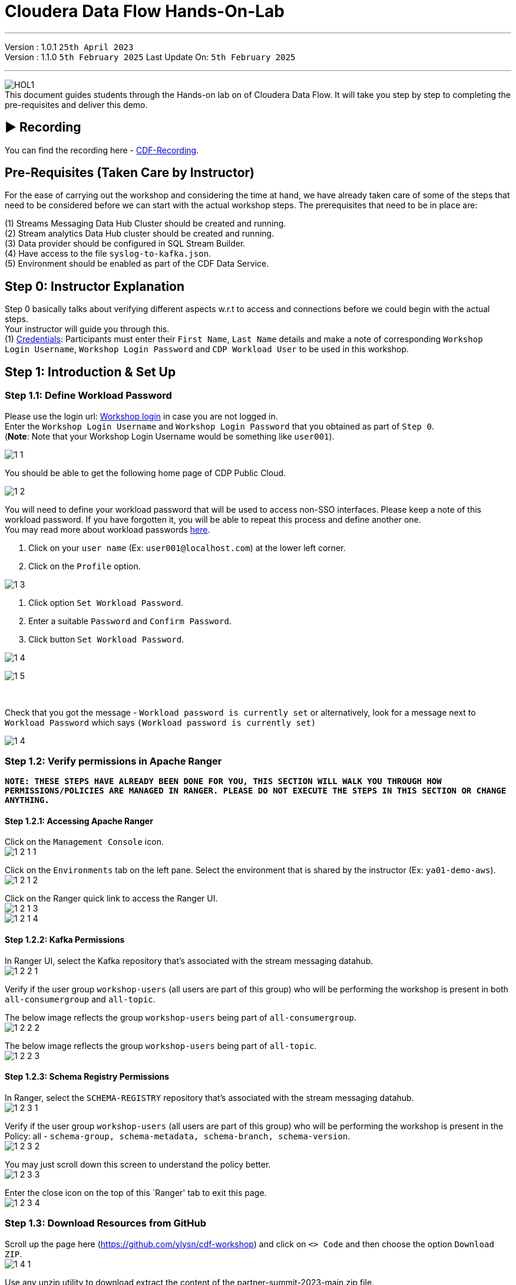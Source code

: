 = Cloudera Data Flow Hands-On-Lab

'''

Version : 1.0.1 `25th April 2023` +
Version : 1.1.0 `5th February 2025`
Last Update On: `5th February 2025` +

'''
image:images/step0/HOL1.png[]  +
This document guides students through the Hands-on lab on of Cloudera Data Flow.
It will take you step by step to completing the pre-requisites and deliver this demo.

== &#x25B6; Recording

You can find the recording here - https://www.youtube.com/watch?v=JYGoIecaPVQ[CDF-Recording]. +

== Pre-Requisites (Taken Care by Instructor)

For the ease of carrying out the workshop and considering the time at hand, we have already taken care of some of the steps that need to be considered before we can start with the actual workshop steps. The prerequisites that need to be in place are: +

(1) Streams Messaging Data Hub Cluster should be created and running. +
(2) Stream analytics Data Hub cluster should be created and running. +
(3) Data provider should be configured in SQL Stream Builder. +
(4) Have access to the file `syslog-to-kafka.json`. +
(5) Environment should be enabled as part of the CDF Data Service. +

== Step 0: Instructor Explanation
Step 0 basically talks about verifying different aspects w.r.t to access and connections before we could begin with the actual steps. +
Your instructor will guide you through this. +
(1) https://docs.google.com/spreadsheets/d/1N850Q9fVe4lynM9iwh-SEBWaqaF7bhUoYUd9lFmJvLg/edit?usp=sharing[Credentials]: Participants must enter their `First Name`, `Last Name` details and make a note of corresponding `Workshop Login Username`, `Workshop Login Password` and `CDP Workload User` to be used in this workshop. +



== Step 1: Introduction & Set Up

=== Step 1.1: Define Workload Password

Please use the login url: https://login.cdpworkshops.cloudera.com/auth/realms/field-marketing-emea/protocol/saml/clients/cdp-sso[Workshop login] in case you are not logged in. +
Enter the `Workshop Login Username` and `Workshop Login Password` that you obtained as part of `Step 0`. +
(*Note*: Note that your Workshop Login Username would be something like `user001`). +

image:images/step1/1-1.png[]  +

You should be able to get the following home page of CDP Public Cloud. +

image:images/step1/1-2.png[]  +

You will need to define your workload password that will be used to access non-SSO interfaces. Please keep a note of this workload password. If you have forgotten it, you will be able to repeat this process and define another one. +
You may read more about workload passwords https://docs.cloudera.com/management-console/cloud/user-management/topics/mc-access-paths-to-cdp.html[here].


. Click on your `user name` (Ex: `user001@localhost.com`) at the lower left corner.
. Click on the `Profile` option.

image:images/step1/1-3.png[]  +

. Click option `Set Workload Password`.
. Enter a suitable `Password` and `Confirm Password`.
. Click button `Set Workload Password`.


image:images/step1/1-4.png[]  +

image:images/step1/1-5.png[]  +

{blank} +

Check that you got the message - `Workload password is currently set` or alternatively, look for a message next to `Workload Password` which says `(Workload password is currently set)`

image:images/step1/1-4.png[]  +

=== Step 1.2: Verify permissions in Apache Ranger

*`NOTE: THESE STEPS HAVE ALREADY BEEN DONE FOR YOU, THIS SECTION WILL WALK YOU THROUGH HOW PERMISSIONS/POLICIES ARE MANAGED IN RANGER. PLEASE DO NOT EXECUTE THE STEPS IN THIS SECTION OR CHANGE ANYTHING.`*

==== Step 1.2.1: Accessing Apache Ranger +

Click on the `Management Console` icon. +
image:images/step1/1-2-1-1.png[]  +

Click on the `Environments` tab on the left pane. Select the environment that is shared by the instructor (Ex: `ya01-demo-aws`). +
image:images/step1/1-2-1-2.png[]  +

Click on the Ranger quick link to access the Ranger UI. +
image:images/step1/1-2-1-3.png[]  +
image:images/step1/1-2-1-4.png[]  +


==== Step 1.2.2: Kafka Permissions +

In Ranger UI, select the Kafka repository that’s associated with the stream messaging datahub. +
image:images/step1/1-2-2-1.png[]  +

Verify if the user group `workshop-users` (all users are part of this group) who will be performing the workshop is present in both `all-consumergroup` and `all-topic`. +

The below image reflects the group `workshop-users` being part of `all-consumergroup`. +
image:images/step1/1-2-2-2.png[]  +

The below image reflects the group `workshop-users` being part of `all-topic`. +
image:images/step1/1-2-2-3.png[]  +


==== Step 1.2.3: Schema Registry Permissions +
In Ranger, select the `SCHEMA-REGISTRY` repository that’s associated with the stream messaging datahub. +
image:images/step1/1-2-3-1.png[]  +

Verify if the user group `workshop-users` (all users are part of this group) who will be performing the workshop is present in the Policy: all - `schema-group, schema-metadata, schema-branch, schema-version`. +
image:images/step1/1-2-3-2.png[]  +

You may just scroll down this screen to understand the policy better. +
image:images/step1/1-2-3-3.png[]  +

Enter the close icon on the top of this `Ranger' tab to exit this page. +
image:images/step1/1-2-3-4.png[]  +


//=== Step 1.3: Obtain the Kafka Broker List

//We will require the broker list to configure our processors to connect to our Kafka brokers which allows consumers to connect and fetch messages by partition, topic or offset. This information can be found in the Datahub cluster associated to the Streams Messaging Manager. Later in the lab, we will need to have at hand the list of kafka brokers - already configured in this environment- so to be able to our dataflow to publish to our Kafka topics.

//Access the Data Hub: Go to the environment that is shared by the INSTRUCTOR (Ex: `ya01-demo-aws`). +
//image:images/step1/1-3-1.png[]  +

//Click on the DataHub associated with Streams Messaging Manager (Ex: `ya01-kafka-demo`). +
//image:images/step1/1-3-2.png[]  +

//Go to the `Streams Messaging Manager` Interface. +
//image:images/step1/1-3-3.png[]  +

//Select `Brokers` from the left tab. +
//image:images/step1/1-3-4.png[]  +

//Save the name of the broker list in a notepad. +
//image:images/step1/1-3-5.png[]  +

//Example +
//`ya01-kafka-demo-corebroker0.ya01-dem.djki-j7ns.cloudera.site:9093` +
//`ya01-kafka-demo-corebroker1.ya01-dem.djki-j7ns.cloudera.site:9093` +
//`ya01-kafka-demo-corebroker2.ya01-dem.djki-j7ns.cloudera.site:9093` +


=== Step 1.3: Download Resources from GitHub
Scroll up the page here (https://github.com/ylysn/cdf-workshop) and click on `<> Code` and then choose the option `Download ZIP`. +
image:images/step1/1-4-1.png[]  +

Use any unzip utility to download extract the content of the partner-summit-2023-main.zip file. +
image:images/step1/1-4-2.png[]  +
image:images/step1/1-4-3.png[]  +

In the extracted content just be sure that the downloaded files has a file `syslog-to-kafka.json` which should be around ~24 KB in size. You will need this file in later step. +
image:images/step1/1-4-4.png[]  +




== Step 2: Create a Flow using Flow Designer
Creating a data flow for CDF-PC is the same process as creating any data flow within Nifi with 3 very important steps. +
(a) The data flow that would be used for CDF-PC must be self-contained within a process group. +
(b) Data flows for CDF-PC must use parameters for any property on a processor that is modifiable, e.g. user names, Kafka topics, etc. +
(c) All queues need to have meaningful names (instead of Success, Fail, and Retry). These names will be used to define Key Performance Indicators in CDF-PC. +

=== Step 2.1: Building the Data Flow using Flow Designer

==== Step 2.1.1: Create the canvas to design your flow
Access the `DataFlow` data service from the Management Console. +
image:images/step2/2-1-1-1.png[]  +
image:images/step2/2-1-1-1a.png[]  +

Go to the `Flow Design`. +
image:images/step2/2-1-1-2.png[]  +

Click on `Create Draft` (This will be the main process group for the flow that you'll create). +
image:images/step2/2-1-1-3.png[]  +

Select the appropriate environment as part of the `Workspace` name (Ex: `ya01-demo-aws`).  +
Give your flow a name with your username as prefix (Ex: `user001_datadump_flow`). +
Click on `CREATE`. +
image:images/step2/2-1-1-4.png[]  +


On successful creation of the Draft, you should now be redirected to the canvas on which you can design your flow.
image:images/step2/2-1-1-5.png[]  +


==== Step 2.1.2: Adding new parameters
Click on the `Flow Options` on the top right corner of your canvas and then select `Parameters`. +
image:images/step2/2-1-2-1.png[]  +

Configure Parameters: Parameters are reused within the flow multiple times and will also be configurable at the time of deployment. +
There are 2 options available: `Add Parameter`, which is used for specifying non-sensitive values and `Add Sensitive Parameter`, which is used for specifying sensitive parameters like password. +

- Click on `Add Parameter`. +
image:images/step2/2-1-2-2.png[]  +

Add the following parameters. +
`Name`: `S3 Directory`. +
`Value`: `LabData`. +
Click on `Apply`. +
image:images/step2/2-1-2-3.png[]  +

- Click on `Add Parameter`. +
image:images/step2/2-1-2-4.png[]  +

Add the following parameters. +
`Name`: `CDP Workload User`. +
`Value`: `The username assigned to you`. Ex: `user001`. +
Click on `Apply`. +
image:images/step2/2-1-2-5.png[]  +


- Click on `Add Sensitive Parameter`. +
image:images/step2/2-1-2-6.png[]  +

Add the following parameters. +
`Name`: `CDP Workload User Password`. +
`Value`: `Workload User password set by you in 'Step 1.1: Define Workload Password'`. +
Click on `Apply`. +
image:images/step2/2-1-2-7.png[]  +

Click on `Apply Changes`. And then click `ok`. +
image:images/step2/2-1-2-8.png[]  +
image:images/step2/2-1-2-9.png[]  +


Click on `Back to Flow Designer` +
image:images/step2/2-1-2-10.png[]  +

Now that we have created these parameters, we can easily search and reuse them within our dataflow. This is useful for `CDP Workload User` and `CDP Workload User Password`. +


==== Step 2.1.3: Create the flow
Let's go back to the canvas to start designing our flow. This flow will contain 2 Processors: +
`GenerateFlowFile`: Generates random data. +
`PutCDPObjectStore`: Loads data into HDFS(S3). +


Add `GenerateFlowFile` processor: Pull the `Processor` onto the canvas and type `GenerateFlowFile` in the text box, and once the processor appears click on `Add`. +
image:images/step2/2-1-3-1a.png[]  +
image:images/step2/2-1-3-2.png[]  +
image:images/step2/2-1-3-3.png[]  +

Configure `GenerateFlowFile` processor: The `GenerateFlowFile` Processor will now be on your canvas and you can configure it by right clicking on it and selecting `Configuration`. +
image:images/step2/2-1-3-4.png[]  +

Fill in the values in the right window pane to configure the processor in the following way. +
`Processor Name`: `DataGenerator` +
`Scheduling Strategy`: `Timer Driven` +
`Run Duration`: `0ms` +
`Run Schedule`: `30 sec` +
`Execution`: `All Nodes` +
`Properties`: `Custom Text` +

[,sql]
----

<26>1 2021-09-21T21:32:43.967Z host1.example.com application4 3064 ID42 [exampleSDID@873 iut="4" eventSource="application" eventId="58"] application4 has 
stopped unexpectedly
----

The above represents a syslog out in RFC5424 format. Subsequent portions of this workshop will leverage this same syslog format. +
image:images/step2/2-1-3-5.png[]  +
image:images/step2/2-1-3-6.png[]  +

Click on `Apply`. +
image:images/step2/2-1-3-7.png[]  +


Add `PutCDPObjectStore` processor: Pull a new `Processor` onto the canvas and type `PutCDPObjectStore` in the text box, and once the processor appears click on `Add`. +
image:images/step2/2-1-3-8.png[]  +
image:images/step2/2-1-3-9.png[]  +

Configure `PutCDPObjectStore` processor: The `PutCDPObjectStore` Processor will now be on your canvas and you can configure it by right clicking on it and selecting `Configuration`. +
image:images/step2/2-1-3-10.png[]  +

Configure the processor in the following way. +
`Processor Name` : `Move2S3` +
`Scheduling Strategy` : `Timer Driven` +
`Run Duration` : `0ms` +
`Run Schedule` : `0 sec` +
`Execution` : `All Nodes` +
`Properties` +
`Directory` : #{S3 Directory} +
`CDP Username` : #{CDP Workload User} +
`CDP Password` : #{CDP Workload User Password} +
`Relationships`: Check the `Terminate` box under `success`. +

image:images/step2/2-1-3-11.png[]  +
image:images/step2/2-1-3-12.png[]  +

Click on `Apply`. +
image:images/step2/2-1-3-13.png[]  +

Create connection between processors: Connect the two processors by dragging the arrow from `DataGenerator` processor to the `Move2S3` processor and select on `success` relationship . The click `Add`. +
image:images/step2/2-1-3-14.png[]  +
image:images/step2/2-1-3-15.png[]  +

Your flow should look something like below. +
image:images/step2/2-1-3-16.png[]  +

The `Move2S3` processor does not know what to do in case of a failure. Let’s add a retry queue to it. This can be done by dragging the arrow on the `Move2S3` processor outwards then back to itself, as shown below. +
image:images/step2/2-1-3-17.png[]  +

Then select the option `failure`. Click on `Add`. +
image:images/step2/2-1-3-18.png[]  +
image:images/step2/2-1-3-19.png[]  +


==== Step 2.1.4: Renaming the queues

Naming the queue: Providing unique names to all queues is very important as they are used to define Key Performance Indicators (KPI) upon which CDF-PC will auto scale. To name a queue, double-click the queue and give it a unique name.  A best practice here is to start the existing queue name (i.e. success, failure, retry, etc…) and add the source and destination processor information. +

For example, the success queue between `DataGenerator` and `Move2S3` is named `success_Move2S3`. Click `Apply`. +
image:images/step2/2-1-4-1.png[]  +

The failure queue for `Move2S3` is named `failure_Move2S3`. Click `Apply`. +
image:images/step2/2-1-4-2.png[]  +



=== Step 2.2: Testing the flow
Testing the Data Flow: To test the flow we need to first start the test session. Click on `Flow Options` on the top right corner and then click `Start` under `Test Session` section. +
image:images/step2/2-2-1.png[]  +

In the next window, click `Start Test Session`. +
image:images/step2/2-2-2.png[]  +

The activation should take about a couple of minutes. While this happens, you will see this at the top right corner of your screen. +
image:images/step2/2-2-3.png[]  +

Once the Test Session is ready you will see the following message on the top right corner of your screen. +
image:images/step2/2-2-4.png[]  +

Run the flow by right clicking the `empty part` of the canvas and selecting `Start`. +
image:images/step2/2-2-5.png[]  +

Both the processors should now be in the `Start` state. This can be confirmed by looking at the green play button against each processor. +
image:images/step2/2-2-6.png[]  +

You will now see files coming into the folder which was specified as the Directory on the S3 bucket which is the Base data store for this environment. +
image:images/step2/2-2-7.png[]  +



=== Step 2.3: Moving the flow to the flow catalog

After the flow has been created and tested, we can now `Publish` the flow to the Flow Catalog. +
Stop the current test session by clicking on the green tab on top right corner indicating `Active Test Session`. Click on `End`. +
image:images/step2/2-3-1.png[]  +
image:images/step2/2-3-2.png[]  +
image:images/step2/2-3-3.png[]  +

Once the session stops click on `Flow Options` on the top right corner of your screen and click on `Publish`. +
image:images/step2/2-3-4.png[]  +

Give your flow a unique name and click on `Publish`. +
`Flow Name`: `{user_id}_datadump_flow` (Ex: `user001_datadump_flow`). +
image:images/step2/2-3-5.png[]  +

The flow will now be visible on the Flow  `Catalog` and is ready to be deployed. +
image:images/step2/2-3-6.png[]  +

=== Step 2.4: Deploying the flow
Go to the `Catalog` and search for the `Flow Catalog` by typing the name of the flow that you just now published.
image:images/step2/2-4-1.png[]  +

Click on the flow and you should see the option to `Deploy`. Click on 'Version 1' and then `Deploy`.
image:images/step2/2-4-2.png[]  +

Select the CDP `Target Environment' from the drop down. Make sure you select the environment given by the instructor. (Ex: `ya01-demo-aws`). Click `Continue`. +
image:images/step2/2-4-3.png[]  +

Deployment Name: Give a unique name to the deployment. Click `Next ->`. +
`Deployment Name`: `{user_id}_flow_prod` (Ex: `user001_flow_prod`). +
image:images/step2/2-4-4.png[]  +

Set Nifi Configuration. In this step we let everything be the default and click `Next ->`. +
image:images/step2/2-4-5.png[]  +

Set the `Parameters` and click `Next`. +
`CDP Workload User`: `The username assigned to you`. Ex: `user001`. +
`CDP Workload User Password`: `Workload User password set by you in 'Step 1.1: Define Workload Password'`. +
`CDP Environment` : DummyParameter +
`S3 Directory`: `LabData` +
image:images/step2/2-4-6.png[]  +

Set the cluster size. +
Select the `Extra Small` size and click `Next`.  In this step you can configure how your flow will auto scale, but keep it disabled for this lab. +
image:images/step2/2-4-7.png[]  +

Add Key Performance indicators: Set up KPIs to track specific performance metrics of a deployed flow. Click on `Add New KPI`. +
image:images/step2/2-4-8.png[]  +


In the `Add New KPI` window, fill in the details as below. +
`KPI Scope`: `Connection`. +
`Connection Name`: `failure_Move2S3`. +
`Metric to Track`: `Percent Full`. +
Check box against `Trigger alert when metric is greater than`: `50` `Percent`. +
`Alert will be triggered when metric is outside the boundary(s) for`: `2` `Minutes`. +
Click on `Add`. +
image:images/step2/2-4-9.png[]  +

Click `Next`. +
image:images/step2/2-4-10.png[]  +

Click `Deploy`. +
The `Deployment Initiated` message will be displayed. Wait until the flow deployment is completed, which might take a few minutes.
image:images/step2/2-4-11.png[]  +

When deployed, the flow will show up on the Data flow dashboard, as below. +
image:images/step2/2-4-12.png[]  +
image:images/step2/2-4-13.png[]  +

The data gets populated in the S3 bucket. Your instructor will be able to see this and as a participant you don't have access. +
image:images/step2/2-4-14.png[]  +

Also, after a while you will see the flow something like below for the flow you just deployed. +
image:images/step2/2-4-15.png[]  +

=== Step 2.5: Verifying flow deployment
Click on the flow in the Dashboard and select `Manage Deployment`. +
image:images/step2/2-5-1.png[]  +
image:images/step2/2-5-2.png[]  +

Manage KPI and Alerts: Click on the `KPI and Alerts` tab under `Deployment Settings` to get the list of KPIs that have been set. You also have an option to modify or add more KPIs to your flow here. +
image:images/step2/2-5-3.png[]  +

Manage Sizing and Scaling: Click on the `Sizing and Scaling` tab to get detailed information. +
image:images/step2/2-5-4.png[]  +

Manage Parameters: The parameters that we earlier created can be managed from the Parameters tab. Click on `Parameters`. +
image:images/step2/2-5-5.png[]  +

NiFi Configurations: If you have set any configuration w.r.t to Nifi they will show up on the `NiFi Configuration` tab. +
image:images/step2/2-5-6.png[]  +

Click on `Actions` and then click on `View in NiFi`. This will open the flow in the Nifi UI. +
image:images/step2/2-5-7.png[]  +
image:images/step2/2-5-8.png[]  +

We will now suspend this flow. To do so click on `Dashboard` and look for the flow that you deployed a while ago (Ex: `user001_flow_prod`). +
image:images/step2/2-5-9.png[]  +

Click on `Actions` and then `Suspend Flow`. +
image:images/step2/2-5-10.png[]  +

Click on the verification `Suspend Flow`. +
image:images/step2/2-5-11.png[]  +

Observe the change in the status of the flow. +
image:images/step2/2-5-12.png[]  +
image:images/step2/2-5-13.png[]  +

== Step 3: Migrating Existing Data Flows to CDF-PC
The purpose of this workshop is to demonstrate how existing NiFi flows externally developed (e,g. on local laptops of developers, or pushed from a code repo) can be migrated to the Data Flow. This workshop will leverage an existing NiFi flow template that has been designed with the best practices for CDF-PC flow deployment. +

The existing NiFi Flow will perform the following actions.
- Generate random syslogs in 5424 Format. +
- Convert the incoming data to a JSON using record writers. +
- Apply a SQL filter to the JSON records. +
- Send the transformed syslog messages to Kafka. +

Note that a parameter context has already been defined in the flow and the queues have been uniquely named. +

For this we will be leveraging the DataHubs which have already been created - `ya01-flink-demo`, `ya01-kafka-demo`. +
`Note that the above names might be different depending upon your environment.`

=== Step 3.1: Create a Kafka Topic
Go to the `Environments` tab as shown in the screenshot. Click on to your environment. (Ex: `ya01-demo-aws`). +
image:images/step3/3-1-1.png[]  +

Click on the Data Hub for Stream Messaging (Ex: `ya01-kafka-demo`). +
image:images/step3/3-1-2.png[]  +

Login to `Streams Messaging Manager` by clicking the appropriate hyperlink in the Streams Messaging Datahub (Ex: `ya01-kafka-demo`). +
image:images/step3/3-1-3.png[]  +

Click on `Topics` in the left tab. +
image:images/step3/3-1-4.png[]  +

Click on `Add New`. +
image:images/step3/3-1-5.png[]  +

Create a Topic with the following parameters and then click `Save`. +
`Name`:	`<username>_syslog`. Ex: `user001_syslog`. +
`Partitions`: `1` +
`Availability`: `MODERATE` +
`CLEANUP POLICY`: `delete` +
*Note*: The Flow will not work if you set the Cleanup Policy to anything other than `Delete`. This is because we are not specifying keys when writing to Kafka. +

image:images/step3/3-1-6.png[]  +
image:images/step3/3-1-7.png[]  +

You can search for the topic that you created now and look for it as shown here. +
image:images/step3/3-1-8.png[]  +


=== Obtain the Kafka Broker List

We will require the broker list to configure our processors to connect to our Kafka brokers which allows consumers to connect and fetch messages by partition, topic or offset. This information can be found in the Datahub cluster associated to the Streams Messaging Manager. Later in the lab, we will need to have at hand the list of kafka brokers - already configured in this environment- so to be able to our dataflow to publish to our Kafka topics. +


Select `Brokers` from the left tab. +
image:images/step1/1-3-4.png[]  +

Save the name of the broker list in a notepad. +
image:images/step1/1-3-5.png[]  +

Example +
`ya01-kafka-demo-corebroker0.ya01-dem.djki-j7ns.cloudera.site:9093` +
`ya01-kafka-demo-corebroker1.ya01-dem.djki-j7ns.cloudera.site:9093` +
`ya01-kafka-demo-corebroker2.ya01-dem.djki-j7ns.cloudera.site:9093` +

=== Step 3.2: Create a Schema in Schema Registry

You need to now work on `Schema Registry`. Login to `Schema Registry` by clicking the appropriate hyperlink in the Streams Messaging Datahub (Ex: `ya01-kafka-demo`). +
image:images/step3/3-2-1a.png[]  +
//image:images/step3/3-2-1b.png[]  +

Click on the `+` button on the top right to create a new schema. +
image:images/step3/3-2-1c.png[]  +

Create a new schema with the following information. +
`Name`: <username>_syslog. (Ex: `user001_syslog`) +
`Description`: syslog schema for dataflow workshop +
`Type`: Avro schema provider +
`Schema Group`: Kafka +
`Compatibility`: Backward +
`Evolve`: True +
`Schema Text`: Copy and paste the below schema text below into the `Schema Text` field. +

[,sql]
----

{
  "name": "syslog",
  "type": "record",
  "namespace": "com.cloudera",
  "fields": [
    {
      "name": "priority",
      "type": "int"
    },
    {
      "name": "severity",
      "type": "int"
    },
    {
      "name": "facility",
      "type": "int"
    },
    {
      "name": "version",
      "type": "int"
    },
    {
      "name": "timestamp",
      "type": "long"
    },
    {
      "name": "hostname",
      "type": "string"
    },
    {
      "name": "body",
      "type": "string"
    },
    {
      "name": "appName",
      "type": "string"
    },
    {
      "name": "procid",
      "type": "string"
    },
    {
      "name": "messageid",
      "type": "string"
    },
    {
      "name": "structuredData",
      "type": {
        "name": "structuredData",
        "type": "record",
        "fields": [
          {
            "name": "SDID",
            "type": {
              "name": "SDID",
              "type": "record",
              "fields": [
                {
                  "name": "eventId",
                  "type": "string"
                },
                {
                  "name": "eventSource",
                  "type": "string"
                },
                {
                  "name": "iut",
                  "type": "string"
                }
              ]
            }
          }
        ]
      }
    }
  ]
}

----

*Note:* The name of the Kafka Topic (Ex: `user001_syslog`) you previously created and the Schema Name must be the same. +

Click `Save`.
image:images/step3/3-2-1d.png[]  +
image:images/step3/3-2-1e.png[]  +


=== Operationalizing Externally Developed Data Flows with CDF-PC

=== Step 3.3 : Import the Flow into the CDF-PC Catalog
Open the CDF-PC data service and click on `Catalog` in the left tab. Select `Import Flow Definition` on the Top Right. +
image:images/step4/4-1-0.png[]  +


Add the following information. +
`Flow Name`: <username>_syslog_to_kafka. (Ex: `user001_syslog_to_kafka`) +
`Flow Description`: `Reads Syslog in RFC 5424 format, applies a SQL filter, transforms the data into JSON records, and publishes to Kafka.` +
`NiFi Flow Configuration`: syslog-to-kafka.json (From the resources downloaded earlier). +
`Version Comments`: Initial Version. +

image:images/step4/4-1-1.png[]  +
image:images/step4/4-1-2.png[]  +

Click `Import`. +
image:images/step4/4-1-3.png[]  +
image:images/step4/4-1-4.png[]  +


=== Step 3.4: Deploy the Flow in CDF-PC

Search for the flow in the Flow Catalog by typing the flow name that you created in the previous step. +
image:images/step4/4-2-1.png[]  +

Click on the Flow, you should see the following. You should see a `Deploy` Option appear shortly. Then click on `Deploy`. +
image:images/step4/4-2-2.png[]  +

Select the CDP `Target Environment` (Ex: `ya01-demo-aws`) where this flow will be deployed, then click `Continue`. +
image:images/step4/4-2-3.png[]  +

Give the deployment a unique name (Ex: `{user_id}_syslog_to_kafka`), then click `Next`. +
image:images/step4/4-2-4.png[]  +

In the NiFi Configuration screen, click `Next ->` to take the default parameters. +
image:images/step4/4-2-5.png[]  +

Add the Flow Parameters as below. Note that you might have to navigate to multiple screens to fill it. Then click `Next`. +

`CDP Workload User`: The workload username for the current user. (Ex: `user001`) +
`CDP Workload Password`: The workload password for the current user (This password was set by you earlier). +
`Filter Rule`: `SELECT * FROM FLOWFILE`. +
`Kafka Broker Endpoint`: The list of Kafka Brokers previously noted, which is comma separated as shown below. +
*Example*: 
[,sql]
----
ya01-kafka-demo-corebroker0.ya01-dem.djki-j7ns.cloudera.site:9093,ya01-kafka-demo-corebroker1.ya01-dem.djki-j7ns.cloudera.site:9093,ya01-kafka-demo-corebroker2.ya01-dem.djki-j7ns.cloudera.site:9093
----

`Kafka Destination Topic`: <username>_syslog (Ex: `user001_syslog`) +
`Kafka Producer ID`:  nifi_dfx_p1 +
`Schema Name`: <username>-syslog (Ex: `user001_syslog`) +
`Schema Registry Hostname`: The hostname of the master server in the Kafka Datahub (Ex: `ya01-kafka-demo`) (Refer screenshot below). +
*Example*:
[,sql]
----
ya01-kafka-demo-master0.ya01-dem.djki-j7ns.cloudera.site
----
image:images/step4/4-2-6a.png[]  +
image:images/step4/4-2-6b.png[]  +

Click `Next`. +
image:images/step4/4-2-7.png[]  +


On the next page, define sizing and scaling details and then click `Next`. +
`Size`: `Extra Small` +
`Auto Scaling`: `Enabled` +
`Min Nodes`: `1` +
`Max Nodes`: `3` +
image:images/step4/4-2-8.png[]  +


Skip the KPI page by clicking `Next` and Review your deployment. Then Click `Deploy`. +
image:images/step4/4-2-9.png[]  +
image:images/step4/4-2-10.png[]  +

Proceed to the CDF-PC Dashboard and wait for your flow deployment to complete. A Green Check Mark will appear once complete, which might take a few minutes. +
image:images/step4/4-2-11.png[]  +
image:images/step4/4-2-12.png[]  +

Click into your deployment and then Click `Manage Deployment` on the top right to view `System Metrics`. +
image:images/step4/4-2-13.png[]  +

Click "View in NiFi" 
image:images/step4/4-2-14.png[]  +

Double Click on `syslog-to-kafka` 
image:images/step4/4-2-15.png[]  +

Verify data being written to Kafka `WriteToKafka` 
image:images/step4/4-2-16.png[]  +


== Step 4: SQL Stream Builder (SSB)
The purpose of this workshop is to demonstrate streaming analytic capabilities using SQL Stream Builder. We will leverage the NiFi Flow deployed in CDF-PC from the previous step and demonstrate how to query live data and subsequently sink it to another location. The SQL query will leverage the existing syslog schema in Schema Registry. +

// New Section Starts //

=== Step 4.1: KeyTab

To run queries on the `SQL Stream Builder` you need to have your KeyTab `unlocked`. This is mainly for `authentication` purposes. As the credential you are using is sometimes reused as part of other people doing the same lab it is possible that your KeyTab is `already unlocked`. We have shared the steps for both the scenarios.

=== Step 4.1 (a): Unlock your KeyTab

Click on the `Environment` in the left pane. Click on the environment assigned to you. (Ex: `ya01-demo-aws`). +
image:images/step1/1-5-1.png[]  +

Click on the Data Hub cluster for stream analytics. (Ex: `ya01-flink-demo`)
image:images/step1/1-5-2.png[]  +

Open the SSB UI by clicking on `Streaming SQL Console`. +
image:images/step1/1-5-3.png[]  +

Click on the User name (Ex: `user001`) at the bottom left of the screen and select `Manage Keytab`. Make sure you are logged in as the username that was assigned to you. +
image:images/step1/1-5-4.png[]  +

Enter your Workload Username under `Principal Name *` and workload password that you had set earlier (In `Step 1.1: Define Workload Password`) in the `Password *` field. +
image:images/step1/1-5-5.png[]  +

Click on `Unlock Keytab` and look for the message 'Success KeyTab has been unclocked'.
image:images/step1/1-5-6.png[]  +
image:images/step1/1-5-7.png[]  +


// New Section Ends //


=== Step 4.2 : Working on SQL Stream Builder Project

In case you are not on the SQL Stream Builder Interface you may reach so by following the next 2 screenshots, else you can continue from the 3rd screenshot. +

Go to the SQL Stream Builder UI: SSB Interface can be reached from the DataHub that is running the Streams Analytics, in our case - `ya01-flink-demo`. +
Within the DataHub, click on `Streaming SQL Console`.  +
image:images/step1/1-5-2.png[]  +
image:images/step1/1-5-3.png[] +

Create a new project: Create a SQL Stream Builder (SSB) Project by clicking `New Project` using the following details. +
`Name`: `{user_id}_hol_workshop`. (Ex: `user001_hol_workshop`).  +
`Description`:  SSB Project to analyze streaming data.  +
image:images/step5/5-1c.png[]  +

Click `Create`. +
image:images/step5/5-1d.png[]  +

Switch to the created project (Ex: `user001_hol_workshop`). Click on `Switch`. +
image:images/step5/5-1e.png[]  +

If pop up comes select `Switch Project`. +
image:images/step5/5-1f.png[]  +

You will see the screen something like below. +
image:images/step5/5-1g.png[]  +

Create Kafka Data Store: Create Kafka Data Store by selecting `Data Sources` in the left pane, clicking on the three-dotted icon next to `Kafka`, then selecting `New Kafka Data Source`. +
image:images/step5/5-1h.png[]  +

`Name`: `{user-id}_cdp_kafka`. (Ex: `user001_cdp_kafka`) +
`Brokers`: (Comma-separated List as shown below) +
`ya01-kafka-demo-corebroker0.ya01-dem.djki-j7ns.cloudera.site:9093,ya01-kafka-demo-corebroker1.ya01-dem.djki-j7ns.cloudera.site:9093,ya01-kafka-demo-corebroker2.ya01-dem.djki-j7ns.cloudera.site:9093` +

`Protocol`: `SASL/SSL` +
`SASL Username`: `<workload-username>`. (Ex: user001). +
`SASL Mechanism`: `PLAIN`. +
`SASL Password`: Workload User password set by you in `Step 1.1: Define Workload Password`. +
image:images/step5/5-1i.png[]  +
image:images/step5/5-1j.png[]  +

Click on `Validate` to test the connections. Once successful click on `Create`. +
image:images/step5/5-1k.png[]  +

Create Kafka Table: Create Kafka Table, by selecting `Virtual Tables` in the left pane by clicking on the three-dotted icon next to it.  Then click on `New Kafka Table`. +
image:images/step5/5-2a.png[]  +

Configure the Kafka Table using the details below. +
`Table Name`: {user-id}_syslog_data. (Ex: `user001_syslog_data`) +
`Kafka Cluster`: `<select the Kafka data source you created previously>`. (Ex: `user001_cdp_kafka`) +
`Data Format`: `JSON`. +
`Topic Name`: `<select the topic created in Schema Registry>`. +
image:images/step5/5-2b.png[]  +

When you select Data Format as AVRO, you must provide the correct Schema Definition when creating the table for SSB to be able to successfully process the topic data. For JSON tables, though, SSB can look at the data flowing through the topic and try to infer the schema automatically, which is quite handy at times. Obviously, there must be data in the topic already for this feature to work correctly. +

*Note*: SSB tries its best to infer the schema correctly, but this is not always possible and sometimes data types are inferred incorrectly. You should always review the inferred schemas to check if it's correctly inferred and make the necessary adjustments. +

Since you are reading data from a JSON topic, go ahead and click on `Detect Schema` to get the schema inferred. You should see the schema be updated in the `Schema Definition` tab. +
image:images/step5/5-2c.png[]  +

You will also notice that a "Schema is invalid" message appears upon the schema detection. If you hover the mouse over the message, it shows the reason. +
image:images/step5/5-3.png[]  +
You will fix this in the next step. +


Each record read from Kafka by SSB has an associated timestamp column of data type TIMESTAMP ROWTIME. By default, this timestamp is sourced from the internal timestamp of the Kafka message and is exposed through a column called eventTimestamp. However, if your message payload already contains a timestamp associated with the event (event time), you may want to use that instead of the Kafka internal timestamp. +

In this case, the syslog message has a field called `timestamp` that contains the timestamp you should use. You want to expose this field as the table's `event_time` column. To do this, click on the Event Time tab and enter the following properties. +
`Use Kafka Timestamps`: `Disable`. +
`Input Timestamp Column`: `timestamp`. +
`Event Time Column`: `event_time`. +
`Watermark Seconds`: `3`. +
image:images/step5/5-4.png[]  +

Now that you have configured the event time column, click on Detect Schema again. You should see the schema turn valid. +
image:images/step5/5-5.png[]  +

Click the `Create and Review` button to create the table. +
image:images/step5/5-6.png[]  +

Review the table's DDL and click `Close`. +
image:images/step5/5-7.png[]  +

Create a Flink Job, by selecting `Jobs` in the left pane, clicking on the three-dotted icon next to it, then clicking on `New Job`. +
image:images/step5/5-8.png[]  +


Give a unique job name (Ex: `user001_flink_job`) and click `Create`. +
image:images/step5/5-9.png[]  +
image:images/step5/5-10.png[]  +

Add the following SQL Statement in the Editor. +
[,sql]
----
SELECT * FROM {user-id}_syslog_data WHERE severity <=3
----

Run the Streaming SQL Job by clicking `Execute`. Also, ensure your `{user_id}-syslog-to-kafka` flow is running in CDF-PC. +
image:images/step5/5-11.png[]  +

In the `Results` tab, you should see syslog messages with severity levels <=3. +
image:images/step5/5-12.png[]  +

Stop the job using "Stop" +
image:images/step5/5-13.png[]  +

=== Step 4.3 Working with Kudu Tables
Navigate to Data Hubs and select the Kudu data hub: ex. "ya01-kudu-demo" +
image:images/step6/6-1.png[]  +

Open Hue to execute cretae table SQL +
image:images/step6/6-2.png[]  +

Use below SQL to create a Kudu table, replace `user001` with your username
[,sql]
----
CREATE TABLE user001_syslog_data (
    event_time TIMESTAMP,
    hostname STRING,
    body STRING,
    appname STRING,
    priority BIGINT,
    severity BIGINT,
    PRIMARY KEY (event_time, hostname)
) PARTITION BY HASH (event_time) PARTITIONS 24 STORED AS KUDU;
----

image:images/step6/6-3.png[]  +

Let's get the Kudu Master Nodes from Kudu Master Console + 
image:images/step6/6-4.png[]  +

Click on "Masters"
image:images/step6/6-5.png[]  +

Copy the Master Nodes and Port from Console:
*Example*
[,sql]
----
ya01-kudu-demo-master10.ya01-dem.djki-j7ns.cloudera.site:7051,ya01-kudu-demo-master20.ya01-dem.djki-j7ns.cloudera.site:7051,ya01-kudu-demo-master30.ya01-dem.djki-j7ns.cloudera.site:7051
----
image:images/step6/6-6.png[]  +

Now, Let's add Kudu as Data Catalog to SSB +
image:images/step6/6-7.png[]  +

Fill in the details as follows: +
Type: `Kudu` +
Name: `Kudu` +
Kudu Masters: `ya01-kudu-demo-master10.ya01-dem.djki-j7ns.cloudera.site:7051,ya01-kudu-demo-master20.ya01-dem.djki-j7ns.cloudera.site:7051,ya01-kudu-demo-master30.ya01-dem.djki-j7ns.cloudera.site:7051`

Click *Validate* and *Create* +

image:images/step6/6-8.png[]  +

On the Left Pane, verify that Kudu table that was created earlier is show as: ex. `default.user001_syslog_data` +

image:images/step6/6-9.png[]  +

Modify the SQL to insert data into Kudo from Kafka: ex. `user001` responds to your username
[,sql]
----
INSERT INTO `Kudu`.`default_database`.`default.user001_syslog_data`
SELECT event_time,
    hostname,
    body,
    appName,
    priority,
    severity
FROM user001_syslog_data
WHERE severity <= 3 
----

image:images/step6/6-9b.png[]  +

Let's make sure that the job is *Running* and results are populated

image:images/step6/6-10.png[]  +

Finally, verify that data can be queried from Hue SQL, using below SQL:
[,sql]
----
SELECT * FROM user001_syslog_data;
----
image:images/step6/6-11.png[]  +

==== *END OF LABS*
image:images/step0/thankyou.png[]  +

=== Cloudera Partners
(1). https://github.com/cloudera-labs/cdp-validation?tab=readme-ov-file#register-on-cloudera-sso[Register on Cloudera SSO] + 
(2). https://github.com/cloudera-labs/cdp-validation?tab=readme-ov-file#register-on-cloudera-partner-portal[Register on Cloudera Partner Portal] +
(3). https://github.com/cloudera-labs/cdp-validation#request-for-development-license[Request for developer License] +

=== Additional URLs
(1). https://www.cloudera.com/products/dataflow/cdp-tour-dataflow.html[Cloudera DataFlow Virtual Tour] +
(2). https://www.cloudera.com/products/dataflow/cdp-tour-dataflow-functions.html[Cloudera DataFlow Functions Virtual Tour] +
(3). https://www.cloudera.com/products/dataflow.html?tab=4[Cloudera Data Flow] +
(4). https://docs.cloudera.com/dataflow/cloud/index.html[Cloudera Public Cloud DataFlow Documentation] +

